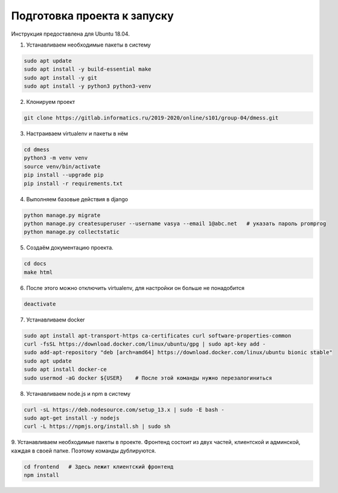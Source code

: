 Подготовка проекта к запуску
============================

Инструкция предоставлена для Ubuntu 18.04.

1. Устанавливаем необходимые пакеты в систему

.. code-block:: bash

    sudo apt update
    sudo apt install -y build-essential make
    sudo apt install -y git
    sudo apt install -y python3 python3-venv

2. Клонируем проект

.. code-block:: bash

    git clone https://gitlab.informatics.ru/2019-2020/online/s101/group-04/dmess.git

3. Настраиваем virtualenv и пакеты в нём

.. code-block:: bash

    cd dmess
    python3 -m venv venv
    source venv/bin/activate
    pip install --upgrade pip
    pip install -r requirements.txt

4. Выполняем базовые действия в django

.. code-block:: bash

    python manage.py migrate
    python manage.py createsuperuser --username vasya --email 1@abc.net   # указать пароль promprog
    python manage.py collectstatic

5. Создаём документацию проекта.

.. code-block:: bash

    cd docs
    make html

6. После этого можно отключить virtualenv, для настройки он больше не понадобится

.. code-block:: bash

    deactivate

7. Устанавливаем docker

.. code-block:: bash

    sudo apt install apt-transport-https ca-certificates curl software-properties-common
    curl -fsSL https://download.docker.com/linux/ubuntu/gpg | sudo apt-key add -
    sudo add-apt-repository "deb [arch=amd64] https://download.docker.com/linux/ubuntu bionic stable"
    sudo apt update
    sudo apt install docker-ce
    sudo usermod -aG docker ${USER}    # После этой команды нужно перезалогиниться

8. Устанавливаем node.js и npm в систему

.. code-block:: bash

    curl -sL https://deb.nodesource.com/setup_13.x | sudo -E bash -
    sudo apt-get install -y nodejs
    curl -L https://npmjs.org/install.sh | sudo sh

9. Устанавливаем необходимые пакеты в проекте.
Фронтенд состоит из двух частей, клиентской и админской, каждая в своей папке. Поэтому команды дублируются.

.. code-block:: bash

    cd frontend   # Здесь лежит клиентский фронтенд
    npm install
